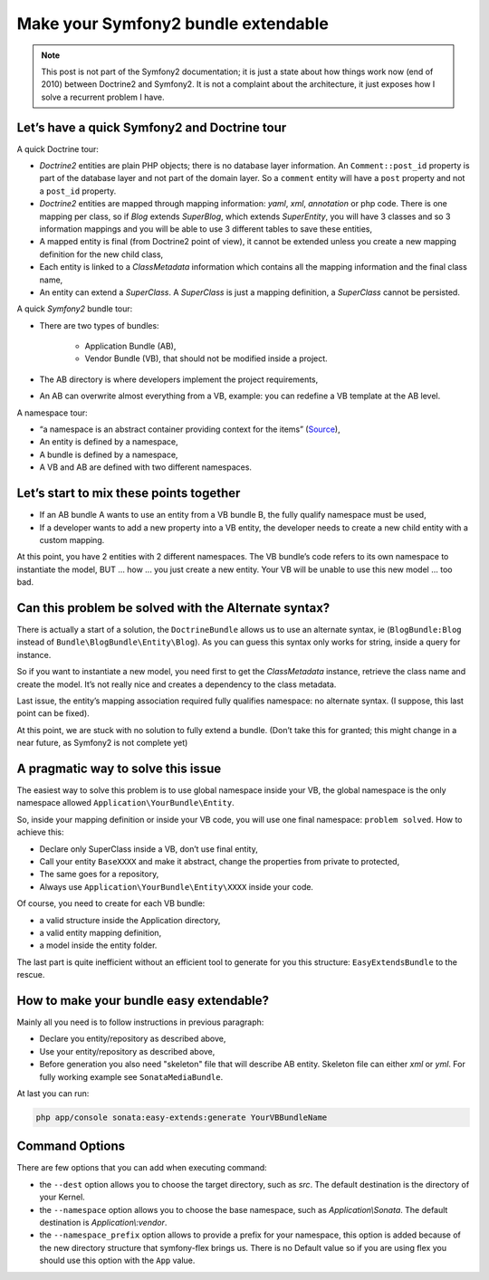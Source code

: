 .. index::
    double: Reference; Installation
    single: Doctrine
    single: Tour

Make your Symfony2 bundle extendable
====================================

.. note::

    This post is not part of the Symfony2 documentation; it is just a state about how things work now (end of 2010)
    between Doctrine2 and Symfony2. It is not a complaint about the architecture, it just exposes how I solve a
    recurrent problem I have.

Let’s have a quick Symfony2 and Doctrine tour
---------------------------------------------

A quick Doctrine tour:

* `Doctrine2` entities are plain PHP objects; there is no database layer information. An ``Comment::post_id`` property is part of the database layer and not part of the domain layer. So a ``comment`` entity will have a ``post`` property and not a ``post_id`` property.
* `Doctrine2` entities are mapped through mapping information: `yaml`, `xml`, `annotation` or php code. There is one mapping per class, so if `Blog` extends `SuperBlog`, which extends `SuperEntity`, you will have 3 classes and so 3 information mappings and you will be able to use 3 different tables to save these entities,
* A mapped entity is final (from Doctrine2 point of view), it cannot be extended unless you create a new mapping definition for the new child class,
* Each entity is linked to a `ClassMetadata` information which contains all the mapping information and the final class name,
* An entity can extend a `SuperClass`. A `SuperClass` is just a mapping definition, a `SuperClass` cannot be persisted.

A quick `Symfony2` bundle tour:

* There are two types of bundles:

    * Application Bundle (AB),
    * Vendor Bundle (VB), that should not be modified inside a project.
* The AB directory is where developers implement the project requirements,
* An AB can overwrite almost everything from a VB, example: you can redefine a VB template at the AB level.

A namespace tour:

* “a namespace is an abstract container providing context for the items” (`Source <http://en.wikipedia.org/wiki/Namespace>`_),
* An entity is defined by a namespace,
* A bundle is defined by a namespace,
* A VB and AB are defined with two different namespaces.

Let’s start to mix these points together
----------------------------------------

* If an AB bundle A wants to use an entity from a VB bundle B, the fully qualify namespace must be used,
* If a developer wants to add a new property into a VB entity, the developer needs to create a new child entity with a custom mapping.

At this point, you have 2 entities with 2 different namespaces. The VB bundle’s code refers to its own namespace to
instantiate the model, BUT ... how ... you just create a new entity. Your VB will be unable to use this new model ... too bad.

Can this problem be solved with the Alternate syntax?
-----------------------------------------------------

There is actually a start of a solution, the ``DoctrineBundle`` allows us to use an alternate syntax, ie (``BlogBundle:Blog`` instead of ``Bundle\BlogBundle\Entity\Blog``).
As you can guess this syntax only works for string, inside a query for instance.

So if you want to instantiate a new model, you need first to get the `ClassMetadata` instance, retrieve the class
name and create the model. It’s not really nice and creates a dependency to the class metadata.

Last issue, the entity’s mapping association required fully qualifies namespace: no alternate syntax. (I suppose,
this last point can be fixed).

At this point, we are stuck with no solution to fully extend a bundle. (Don’t take this for granted; this might
change in a near future, as Symfony2 is not complete yet)

A pragmatic way to solve this issue
-----------------------------------

The easiest way to solve this problem is to use global namespace inside your VB, the global namespace is the only
namespace allowed  ``Application\YourBundle\Entity``.

So, inside your mapping definition or inside your VB code, you will use one final namespace: ``problem solved``.
How to achieve this:

* Declare only SuperClass inside a VB, don’t use final entity,
* Call your entity ``BaseXXXX`` and make it abstract, change the properties from private to protected,
* The same goes for a repository,
* Always use ``Application\YourBundle\Entity\XXXX`` inside your code.

Of course, you need to create for each VB bundle:

* a valid structure inside the Application directory,
* a valid entity mapping definition,
* a model inside the entity folder.

The last part is quite inefficient without an efficient tool to generate for you this structure: ``EasyExtendsBundle`` to the rescue.

How to make your bundle easy extendable?
----------------------------------------

Mainly all you need is to follow instructions in previous paragraph:

* Declare you entity/repository as described above,
* Use your entity/repository as described above,
* Before generation you also need "skeleton" file that will describe AB entity. Skeleton file can either `xml` or `yml`. For fully working example see ``SonataMediaBundle``.

At last you can run:

.. code-block:: bash

    php app/console sonata:easy-extends:generate YourVBBundleName

Command Options
---------------

There are few options that you can add when executing command:

* the ``--dest`` option allows you to choose the target directory, such
  as `src`. The default destination is the directory of your Kernel.
* the ``--namespace`` option allows you to choose the base namespace, such
  as `Application\\Sonata`. The default destination is `Application\\:vendor`.
* the ``--namespace_prefix`` option allows to provide a prefix for your namespace,
  this option is added because of the new directory structure that symfony-flex
  brings us. There is no Default value so if you are using flex you should
  use this option with the ``App`` value.
